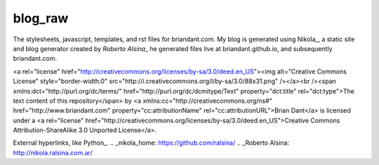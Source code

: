 blog_raw
########

The stylesheets, javascript, templates, and rst files for briandant.com.  My
blog is generated using Nikola_, a static site and blog generator created by
`Roberto Alsina_` he generated files live at briandant.github.io, and
subsequently briandant.com.
 

<a rel="license"
href="http://creativecommons.org/licenses/by-sa/3.0/deed.en_US"><img
alt="Creative Commons License" style="border-width:0"
src="http://i.creativecommons.org/l/by-sa/3.0/88x31.png" /></a><br /><span
xmlns:dct="http://purl.org/dc/terms/" href="http://purl.org/dc/dcmitype/Text"
property="dct:title" rel="dct:type">The text content of this repository</span>
by <a xmlns:cc="http://creativecommons.org/ns#" href="http://www.briandant.com"
property="cc:attributionName" rel="cc:attributionURL">Brian Dant</a> is
licensed under a <a rel="license"
href="http://creativecommons.org/licenses/by-sa/3.0/deed.en_US">Creative
Commons Attribution-ShareAlike 3.0 Unported License</a>.


External hyperlinks, like Python_.
.. _nikola_home: https://github.com/ralsina/
.. _Roberto Alsina: http://nikola.ralsina.com.ar/
